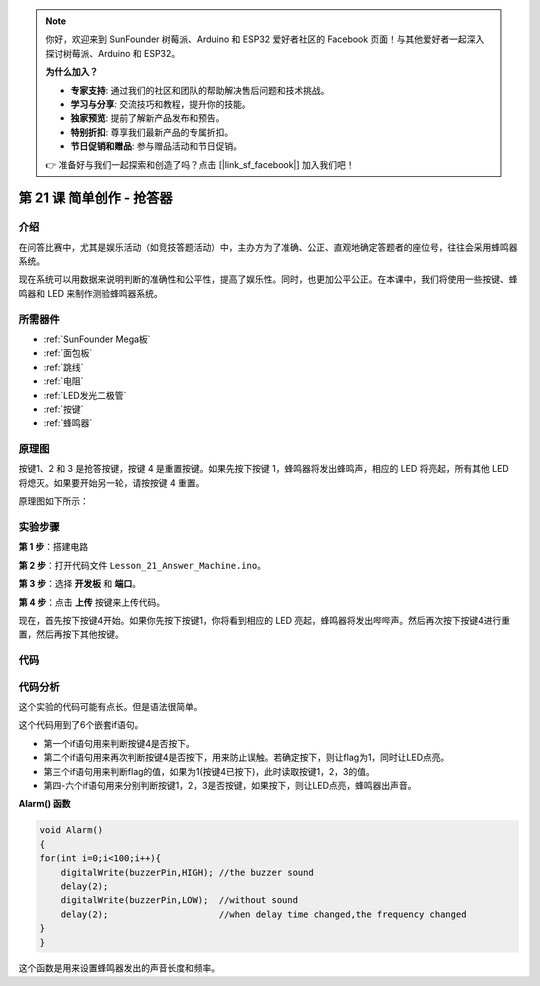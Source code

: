 .. note::

    你好，欢迎来到 SunFounder 树莓派、Arduino 和 ESP32 爱好者社区的 Facebook 页面！与其他爱好者一起深入探讨树莓派、Arduino 和 ESP32。

    **为什么加入？**

    - **专家支持**: 通过我们的社区和团队的帮助解决售后问题和技术挑战。
    - **学习与分享**: 交流技巧和教程，提升你的技能。
    - **独家预览**: 提前了解新产品发布和预告。
    - **特别折扣**: 尊享我们最新产品的专属折扣。
    - **节日促销和赠品**: 参与赠品活动和节日促销。

    👉 准备好与我们一起探索和创造了吗？点击 [|link_sf_facebook|] 加入我们吧！

.. _answer_mega:

第 21 课 简单创作 - 抢答器
=============================================

介绍
----------------

在问答比赛中，尤其是娱乐活动（如竞技答题活动）中，主办方为了准确、公正、直观地确定答题者的座位号，往往会采用蜂鸣器系统。

现在系统可以用数据来说明判断的准确性和公平性，提高了娱乐性。同时，也更加公平公正。在本课中，我们将使用一些按键、蜂鸣器和 LED 来制作测验蜂鸣器系统。

所需器件
-------------

.. image:: media_mega2560/megac21.png
    :align: center


* :ref:`SunFounder Mega板`
* :ref:`面包板`
* :ref:`跳线`
* :ref:`电阻`
* :ref:`LED发光二极管`
* :ref:`按键`
* :ref:`蜂鸣器`

原理图
---------------------------

按键1、2 和 3 是抢答按键，按键 4 是重置按键。如果先按下按键 1，蜂鸣器将发出蜂鸣声，相应的 LED 将亮起，所有其他 LED 将熄灭。如果要开始另一轮，请按按键 4 重置。

原理图如下所示：

.. image:: media_mega2560/image232.png
    :align: center


实验步骤
------------------------------

**第 1 步**：搭建电路

.. image:: media_mega2560/image233.png

**第 2 步**：打开代码文件 ``Lesson_21_Answer_Machine.ino``。

**第 3 步**：选择 **开发板** 和 **端口**。

**第 4 步**：点击 **上传** 按键来上传代码。

现在，首先按下按键4开始。如果你先按下按键1，你将看到相应的 LED 亮起，蜂鸣器将发出哔哔声。然后再次按下按键4进行重置，然后再按下其他按键。

.. image:: media_mega2560/image234.jpeg

代码
--------

.. raw:: html

  <iframe src=https://create.arduino.cc/editor/sunfounder01/1aec7115-0e59-4863-8d4d-cb90ea3558a0/preview?embed style="height:510px;width:100%;margin:10px 0" frameborder=0></iframe>

代码分析
---------------

这个实验的代码可能有点长。但是语法很简单。

这个代码用到了6个嵌套if语句。

* 第一个if语句用来判断按键4是否按下。
* 第二个if语句用来再次判断按键4是否按下，用来防止误触。若确定按下，则让flag为1，同时让LED点亮。
* 第三个if语句用来判断flag的值，如果为1(按键4已按下)，此时读取按键1，2，3的值。
* 第四-六个if语句用来分别判断按键1，2，3是否按键，如果按下，则让LED点亮，蜂鸣器出声音。

**Alarm() 函数**

.. code-block:: arduino

    void Alarm()
    {
    for(int i=0;i<100;i++){
        digitalWrite(buzzerPin,HIGH); //the buzzer sound
        delay(2);
        digitalWrite(buzzerPin,LOW);  //without sound
        delay(2);                     //when delay time changed,the frequency changed
    }
    }

这个函数是用来设置蜂鸣器发出的声音长度和频率。

